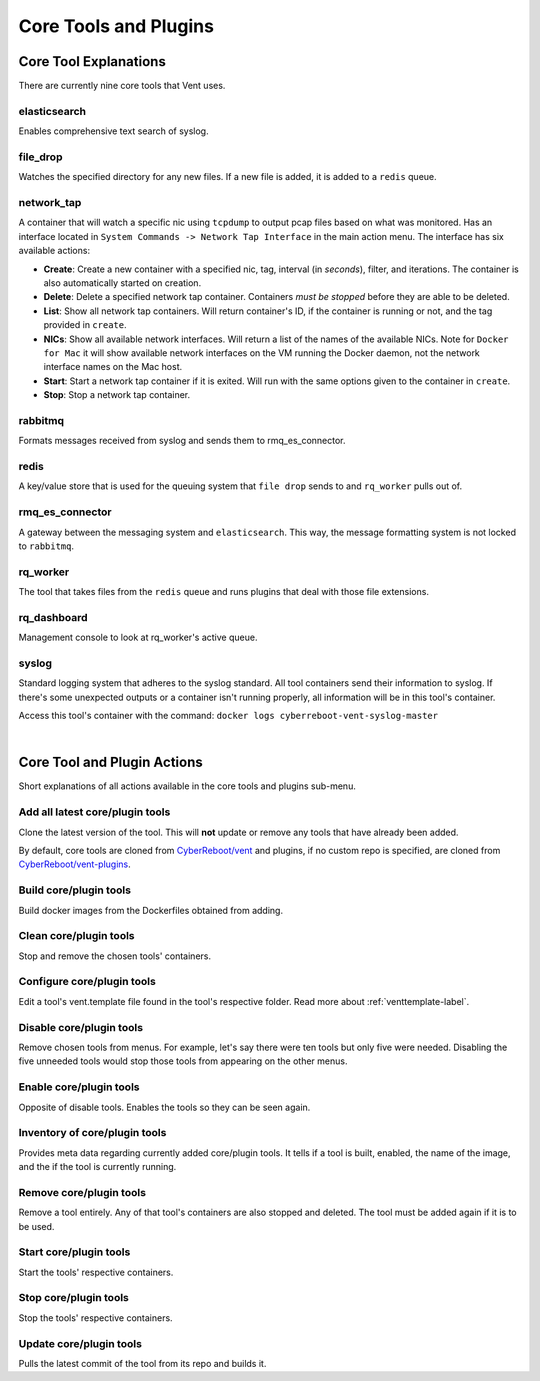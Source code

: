 Core Tools and Plugins
######################

Core Tool Explanations
**************************
There are currently nine core tools that Vent uses.

elasticsearch
=============
Enables comprehensive text search of syslog.

file_drop
=========
Watches the specified directory for any new files. If a new file is added, it is
added to a ``redis`` queue.

.. _networktap-label:

network_tap
===========
A container that will watch a specific nic using ``tcpdump`` to output pcap
files based on what was monitored. Has an interface located in ``System
Commands -> Network Tap Interface`` in the main action menu.
The interface has six available actions:

- **Create**: Create a new container with a specified nic, tag, interval (in *seconds*),
  filter, and iterations. The container is also automatically started on
  creation.
- **Delete**: Delete a specified network tap container. Containers *must be stopped* before they
  are able to be deleted.
- **List**: Show all network tap containers. Will return container's ID, if the container is
  running or not, and the tag provided in ``create``.
- **NICs**: Show all available network interfaces. Will return a list of the
  names of the available NICs.  Note for ``Docker for Mac`` it will show
  available network interfaces on the VM running the Docker daemon, not the
  network interface names on the Mac host.
- **Start**: Start a network tap container if it is exited. Will run with the same
  options given to the container in ``create``.
- **Stop**: Stop a network tap container.

rabbitmq
========
Formats messages received from syslog and sends them to rmq_es_connector.

redis
=====
A key/value store that is used for the queuing system that ``file drop`` sends to
and ``rq_worker`` pulls out of.

rmq_es_connector
================
A gateway between the messaging system and ``elasticsearch``. This way, the message
formatting system is not locked to ``rabbitmq``.

rq_worker
=========
The tool that takes files from the ``redis`` queue and runs plugins that deal with
those file extensions.

rq_dashboard
============
Management console to look at rq_worker's active queue.

syslog
======
Standard logging system that adheres to the syslog standard. All tool containers send
their information to syslog. If there's some unexpected outputs or a container
isn't running properly, all information will be in this tool's container.

Access this tool's container with the command:
``docker logs cyberreboot-vent-syslog-master``

|

Core Tool and Plugin Actions
****************************

Short explanations of all actions available in the core tools and plugins sub-menu.

Add all latest core/plugin tools
================================
Clone the latest version of the tool. This will **not** update or
remove any tools that have already been added.

By default, core tools are cloned from `CyberReboot/vent`_ and plugins, if no
custom repo is specified, are cloned from `CyberReboot/vent-plugins`_.

.. _CyberReboot/vent: https://github.com/CyberReboot/vent/
.. _CyberReboot/vent-plugins: https://github.com/CyberReboot/vent-plugins/

Build core/plugin tools
=======================
Build docker images from the Dockerfiles obtained from adding.

Clean core/plugin tools
=======================
Stop and remove the chosen tools' containers.

Configure core/plugin tools
===========================
Edit a tool's vent.template file found in the tool's respective folder.
Read more about :ref:`venttemplate-label`.

Disable core/plugin tools
=========================
Remove chosen tools from menus. For example, let's say there were ten tools but only
five were needed. Disabling the five unneeded tools would stop those tools from
appearing on the other menus.

Enable core/plugin tools
========================
Opposite of disable tools. Enables the tools so they can be seen again.

Inventory of core/plugin tools
==============================
Provides meta data regarding currently added core/plugin tools. It tells if a tool is built,
enabled, the name of the image, and the if the tool is currently running.

Remove core/plugin tools
========================
Remove a tool entirely. Any of that tool's containers are also stopped and
deleted. The tool must be added again if it is to be used.

Start core/plugin tools
=======================
Start the tools' respective containers.

Stop core/plugin tools
======================
Stop the tools' respective containers.

Update core/plugin tools
========================
Pulls the latest commit of the tool from its repo and builds it.
